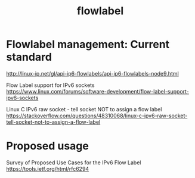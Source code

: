#+TITLE: flowlabel
#+WIKI: network, ipv6

* Flowlabel management: Current standard

http://linux-ip.net/gl/api-ip6-flowlabels/api-ip6-flowlabels-node9.html

Flow Label support for IPv6 sockets
https://www.linux.com/forums/software-development/flow-label-support-ipv6-sockets

Linux C IPv6 raw socket - tell socket NOT to assign a flow label
https://stackoverflow.com/questions/48310068/linux-c-ipv6-raw-socket-tell-socket-not-to-assign-a-flow-label

* Proposed usage

Survey of Proposed Use Cases for the IPv6 Flow Label
https://tools.ietf.org/html/rfc6294
